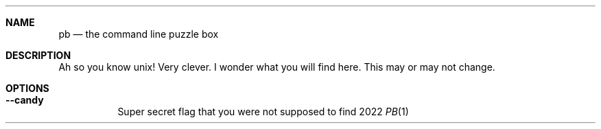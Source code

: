 .Dd 2022
.Dt PB 1
.
.Sh NAME
.Nm pb
.Nd the command line puzzle box
.
.Sh DESCRIPTION
Ah so you know unix! Very clever. I wonder what you will find here. This may or may not change.
.
.Sh OPTIONS
.Bl -tag -width 6n
.
.It Fl -candy
Super secret flag that you were not supposed to find
